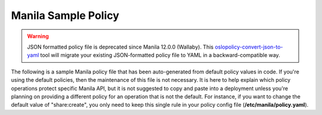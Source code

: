 ====================
Manila Sample Policy
====================

.. warning::

   JSON formatted policy file is deprecated since Manila 12.0.0 (Wallaby).
   This `oslopolicy-convert-json-to-yaml`__ tool will migrate your existing
   JSON-formatted policy file to YAML in a backward-compatible way.

.. __: https://docs.openstack.org/oslo.policy/latest/cli/oslopolicy-convert-json-to-yaml.html

The following is a sample Manila policy file that has been auto-generated
from default policy values in code. If you're using the default policies, then
the maintenance of this file is not necessary.
It is here to help explain which policy operations protect specific Manila API,
but it is not suggested to copy and paste into a deployment unless you're planning
on providing a different policy for an operation that is not the default. For
instance, if you want to change the default value of "share:create", you only
need to keep this single rule in your policy config
file (**/etc/manila/policy.yaml**).

.. only:: html

   .. literalinclude:: ../../../_static/manila.policy.yaml.sample
      :language: ini

.. only:: latex

   See the online version of this documentation for the sample file
   (``manila.policy.yaml.sample``).

